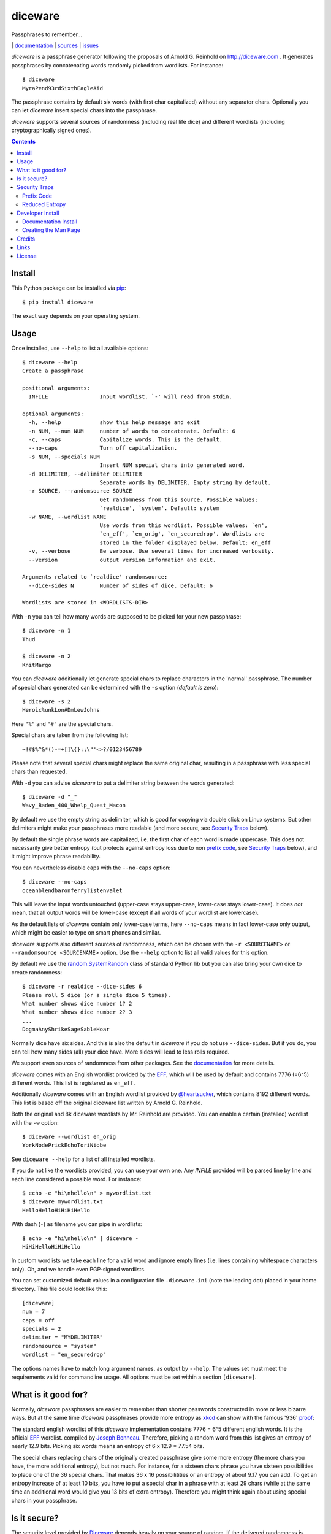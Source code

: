 diceware
========

Passphrases to remember...

|bdg-build|  | `documentation <https://diceware.readthedocs.io/>`_ | `sources <https://github.com/ulif/diceware>`_ | `issues <https://github.com/ulif/diceware/issues>`_

.. |bdg-build| image:: https://travis-ci.org/ulif/diceware.png?branch=master
    :target: https://travis-ci.org/ulif/diceware
    :alt: Build Status

.. |bdg-last-release|  image:: https://img.shields.io/pypi/v/diceware.svg
    :target: https://pypi.python.org/pypi/diceware/
    :alt: Latest Release

.. |bdg-versions| image:: https://img.shields.io/pypi/pyversions/diceware.svg
    :target: https://pypi.python.org/pypi/diceware/
    :alt: Supported Python Versions

.. |bdg-license| image:: https://img.shields.io/pypi/l/diceware.svg
    :target: https://pypi.python.org/pypi/diceware/
    :alt: License

.. |doc-status| image:: https://readthedocs.io/projects/diceware/badge/?version=latest
     :target: https://diceware.readthedocs.io/en/latest/
     :alt: Documentation Status

`diceware` is a passphrase generator following the proposals of
Arnold G. Reinhold on http://diceware.com . It generates passphrases
by concatenating words randomly picked from wordlists. For instance::

  $ diceware
  MyraPend93rdSixthEagleAid

The passphrase contains by default six words (with first char
capitalized) without any separator chars. Optionally you can let
`diceware` insert special chars into the passphrase.

`diceware` supports several sources of randomness (including real life
dice) and different wordlists (including cryptographically signed
ones).

.. contents::


Install
-------

This Python package can be installed via pip_::

  $ pip install diceware

The exact way depends on your operating system.


Usage
-----

Once installed, use ``--help`` to list all available options::

  $ diceware --help
  Create a passphrase

  positional arguments:
    INFILE                Input wordlist. `-' will read from stdin.

  optional arguments:
    -h, --help            show this help message and exit
    -n NUM, --num NUM     number of words to concatenate. Default: 6
    -c, --caps            Capitalize words. This is the default.
    --no-caps             Turn off capitalization.
    -s NUM, --specials NUM
                          Insert NUM special chars into generated word.
    -d DELIMITER, --delimiter DELIMITER
                          Separate words by DELIMITER. Empty string by default.
    -r SOURCE, --randomsource SOURCE
                          Get randomness from this source. Possible values:
                          `realdice', `system'. Default: system
    -w NAME, --wordlist NAME
                          Use words from this wordlist. Possible values: `en',
                          `en_eff', `en_orig', `en_securedrop'. Wordlists are
                          stored in the folder displayed below. Default: en_eff
    -v, --verbose         Be verbose. Use several times for increased verbosity.
    --version             output version information and exit.

  Arguments related to `realdice' randomsource:
    --dice-sides N        Number of sides of dice. Default: 6

  Wordlists are stored in <WORDLISTS-DIR>

With ``-n`` you can tell how many words are supposed to be picked for
your new passphrase::

  $ diceware -n 1
  Thud

  $ diceware -n 2
  KnitMargo

You can `diceware` additionally let generate special chars to replace
characters in the 'normal' passphrase.  The number of special chars
generated can be determined with the ``-s`` option (*default is zero*)::

  $ diceware -s 2
  Heroic%unkLon#DmLewJohns

Here ``"%"`` and ``"#"`` are the special chars.

Special chars are taken from the following list::

  ~!#$%^&*()-=+[]\{}:;\"'<>?/0123456789

Please note that several special chars might replace the same original
char, resulting in a passphrase with less special chars than requested.

With ``-d`` you can advise `diceware` to put a delimiter string
between the words generated::

  $ diceware -d "_"
  Wavy_Baden_400_Whelp_Quest_Macon

By default we use the empty string as delimiter, which is good for
copying via double click on Linux systems. But other delimiters might
make your passphrases more readable (and more secure, see
`Security Traps <#sec-traps>`_ below).

By default the single phrase words are capitalized, i.e. the first
char of each word is made uppercase. This does not necessarily give
better entropy (but protects against entropy loss due to non `prefix
code`_, see `Security Traps <#sec-traps>`_ below), and it might
improve phrase readability.

You can nevertheless disable caps with the ``--no-caps`` option::

  $ diceware --no-caps
  oceanblendbaronferrylistenvalet

This will leave the input words untouched (upper-case stays upper-case,
lower-case stays lower-case). It does *not* mean, that all output words will be
lower-case (except if all words of your wordlist are lowercase).

As the default lists of `diceware` contain only lower-case terms, here
``--no-caps`` means in fact lower-case only output, which might be easier to
type on smart phones and similar.

`diceware` supports also different sources of randomness, which can be
chosen with the ``-r <SOURCENAME>`` or ``--randomsource <SOURCENAME>``
option. Use the ``--help`` option to list all valid values for this
option.

By default we use the `random.SystemRandom`_ class of standard Python
lib but you can also bring your own dice to create randomness::

  $ diceware -r realdice --dice-sides 6
  Please roll 5 dice (or a single dice 5 times).
  What number shows dice number 1? 2
  What number shows dice number 2? 3
  ...
  DogmaAnyShrikeSageSableHoar

Normally dice have six sides. And this is also the default in
`diceware` if you do not use ``--dice-sides``. But if you do, you can
tell how many sides (all) your dice have. More sides will lead to less
rolls required.

We support even sources of randomness from other packages. See the
`documentation <https://diceware.readthedocs.io/>`_ for more details.

`diceware` comes with an English wordlist provided by the EFF_, which will be
used by default and contains 7776 (=6^5) different words. This list is
registered as ``en_eff``.

Additionally `diceware` comes with an English wordlist provided by
`@heartsucker`_, which contains 8192 different words. This list is based off
the original diceware list written by Arnold G. Reinhold.

Both the original and 8k diceware wordlists by Mr. Reinhold are provided.
You can enable a certain (installed) wordlist with the ``-w`` option::

  $ diceware --wordlist en_orig
  YorkNodePrickEchoToriNiobe

See ``diceware --help`` for a list of all installed wordlists.

If you do not like the wordlists provided, you can use your own
one. Any `INFILE` provided will be parsed line by line and each line
considered a possible word. For instance::

  $ echo -e "hi\nhello\n" > mywordlist.txt
  $ diceware mywordlist.txt
  HelloHelloHiHiHiHello

With dash (``-``) as filename you can pipe in wordlists::

  $ echo -e "hi\nhello\n" | diceware -
  HiHiHelloHiHiHello

In custom wordlists we take each line for a valid word and ignore
empty lines (i.e. lines containing whitespace characters only). Oh,
and we handle even PGP-signed wordlists.

You can set customized default values in a configuration file
``.diceware.ini`` (note the leading dot) placed in your home
directory. This file could look like this::

  [diceware]
  num = 7
  caps = off
  specials = 2
  delimiter = "MYDELIMITER"
  randomsource = "system"
  wordlist = "en_securedrop"

The options names have to match long argument names, as output by
``--help``. The values set must meet the requirements valid for
commandline usage. All options must be set within a section
``[diceware]``.


What is it good for?
--------------------

Normally, `diceware` passphrases are easier to remember than shorter
passwords constructed in more or less bizarre ways. But at the same
time `diceware` passphrases provide more entropy as `xkcd`_ can show
with the famous '936' proof_:

.. image:: http://imgs.xkcd.com/comics/password_strength.png
   :align: center
   :target: http://xkcd.com/936/

.. _xkcd: http://xkcd.com/
.. _proof: http://xkcd.com/936/

The standard english wordlist of this `diceware` implementation contains 7776 =
6^5 different english words. It is the official EFF_ wordlist.  compiled by
`Joseph Bonneau`_. Therefore, picking a random word from this list gives an
entropy of nearly 12.9 bits. Picking six words means an entropy of 6 x 12.9 =
77.54 bits.

The special chars replacing chars of the originally created passphrase
give some more entropy (the more chars you have, the more additional
entropy), but not much. For instance, for a sixteen chars phrase you
have sixteen possibilities to place one of the 36 special chars. That
makes 36 x 16 possibilitities or an entropy of about 9.17 you can add.
To get an entropy increase of at least 10 bits, you have to put a
special char in a phrase with at least 29 chars (while at the same
time an additional word would give you 13 bits of extra
entropy). Therefore you might think again about using special chars in
your passphrase.


Is it secure?
-------------

The security level provided by Diceware_ depends heavily on your
source of random. If the delivered randomness is good, then your
passphrases will be very strong. If instead someone can foresee the
numbers generated by a random number generator, your passphrases will
be surprisingly weak.

This Python implementation uses (by default) the
`random.SystemRandom`_ source provided by Python. On Un*x systems it
accesses `/dev/urandom`. You might want to follow reports about
manipulated random number generators in operating systems closely.

The Python API of this package allows usage of other sources of
randomness when generating passphrases. This includes real dice. See
the ``-r`` option.


.. _sec-traps:

Security Traps
--------------

There are issues that might reduce the entropy of the passphrase
generated. One of them is the `prefix code`_ problem:


Prefix Code
...........

If the wordlist contains, for example, the words::

   "air", "airport", "portable", "able"

*and* we switched off caps *and* delimiter chars, then `diceware` might
generate a passphrase containing::

   "airportable"

which could come from ``air-portable`` or ``airport-able``. We cannot
tell and an attacker would have less combinations to guess.

To avoid that, you can leave caps enabled (the default), use any word
delimiter except the empty string or use the ``en_eff`` wordlist,
which was checked to be a `prefix code`_ (i.e. it does not contain
words that start with other words in the list). The ``pt-br`` is also a secure
`prefix code`_.

Each of these measures is sufficient to protect you against the
`prefix code`_ problem.


Reduced Entropy
...............

Overall, `diceware` is a kind of mapping input values, dice throws for
instance, onto wordlist entries. We normally want each of the words in the
wordlist to be picked for passphrases with the same probability.

This, however, is not possible, if the number of wordlist entries is not a
power of dice sides. In that case we cut some words of the wordlist and inform
the user about the matter. Reducing the number of words this way makes it
easier for attackers to guess the phrase picked.

You can fix that problem by using longer wordlists.


Developer Install
-----------------

Developers want to `fork me on github`_::

  $ git clone https://github.com/ulif/diceware.git

We recommend to create and activate a virtualenv_ first::

  $ cd diceware/
  $ virtualenv -p /usr/bin/python3.4 py34
  $ source py34/bin/activate
  (py34) $

We support Python versions 2.6, 2.7, 3.3 to 3.7, and pypy.

Now you can create the devel environment::

  (py34) $ python setup.py dev

This will fetch test packages (py.test_). You should be able to run
tests now::

  (py34) $ py.test

If you have also different Python versions installed you can use tox_
for using them all for testing::

  (py34) $ pip install tox   # only once
  (py34) $ tox

Should run tests in all supported Python versions.


Documentation Install
.....................

The docs can be generated with Sphinx_. The needed packages are
installed via::

  (py34) $ python setup.py docs

To create HTML you have to go to the ``docs/`` directory and use the
prepared ``Makefile``::

  (py34) $ cd docs/
  (py34) $ make

This should generate the docs in ``docs/_build/html/``.


Creating the Man Page
.....................

We provide a `ReStructuredTexT`_ template to create a man page. When the
documentation engine is installed (`Sphinx`_, see above), then you can create a
manpage doing::

  (py34) $ rst2man.py docs/manpage.rst > diceware.1

The template is mainly provided to ease the job of Debian maintainers.
Currently, it is not automatically updated. Dates, authors, synopsis, etc. have
to be updated manually. Information in the manpage may therefore be wrong,
outdated, or simply misleading.


Credits
-------

Arnold G. Reinhold deserves all merits for the working parts of
`Diceware`_. The non-working parts are certainly my fault.

People that helped spotting bugs, providing solutions, etc.:

 - `Conor Schaefer (conorsch) <https://github.com/conorsch>`_
 - Rodolfo Gouveia suggested to activate the ``--delimiter`` option.
 - `@drebs`_ provided patches and discussion for different sources of
   randomness and the excellent ``pt-br`` wordlist. `@drebs`_ also initiated
   and performed the packaging of `diceware` for the `Debian`_ platform. Many
   kudos for this work! `@drebs`_ is also the official Debian maintainer of the
   `diceware` package.
 - `@heartsucker`_ hand-compiled and added a new english wordlist.
 - `dwcoder <https://github.com/dwcoder>`_ revealed and fixed bugs
   #19, #21, #23. Also showed sound knowledge of (theoretical)
   entropy. A pleasure to work with.
 - `George V. Reilly <https://github.com/georgevreilly>`_ pointed to new
   EFF wordlists.
 - `lieryan <https://github.com/lieryan>`_ brought up the `prefix
   code`_ problem.
 - `LogosOfJ <https://github.com/LogosOfJ>`_ discovered and fixed
   serious `realdice` source of randomness problem.
 - `Bhavin Gandhi <https://github.com/bhavin192>`_ fixed the confusing error
   message when an invalid input filename is given.
 - `Simon Fondrie-Teitler <https://github.com/simonft>`_ contributed a
   machine-readable copyright file, with improvements from `@anarcat`_
 - `Doug Muth <https://github.com/dmuth>`_ fixed formatting in docs.

Many thanks to all of them!


Links
-----

- The Diceware_ home page. Reading definitely recommended!
- `fork me on github`_

Wordlists:

- `Diceware standard list`_ by Arnold G. Reinhold.
- `Diceware8k list`_ by Arnold G. Reinhold.
- `Diceware SecureDrop list`_ by `@heartsucker`_.
- `EFF large list`_ provided by EFF_.


License
-------

This Python implementation of Diceware, (C) 2015-2019 Uli Fouquet, is
licensed under the GPL v3+. See file LICENSE for details.

"Diceware" is a trademark of Arnold G Reinhold, used with permission.

The copyright for the `Diceware8k list`_ is owned by Arnold G Reinhold.
The copyright for the the `Diceware SecureDrop list`_ are owned by
`@heartsucker`_. Copyright for the `EFF large list`_ by `Joseph Bonneau`_ and
EFF_. See file COPYRIGHT for details.

.. _pip: https://pip.pypa.io/en/latest/
.. _`@anarcat`: https://github.com/anarcat
.. _`Debian`: https://www.debian.org/
.. _`Diceware`: http://diceware.com/
.. _`Diceware standard list`: http://world.std.com/~reinhold/diceware.wordlist.asc
.. _`Diceware SecureDrop list`: https://github.com/heartsucker/diceware
.. _`Diceware8k list`: http://world.std.com/~reinhold/diceware8k.txt
.. _`@drebs`: https://github.com/drebs
.. _`EFF`: https://eff.org/
.. _`EFF large list`: https://www.eff.org/files/2016/07/18/eff_large_wordlist.txt
.. _`fork me on github`: http://github.com/ulif/diceware/
.. _`@heartsucker`: https://github.com/heartsucker/
.. _`Joseph Bonneau`: https://www.eff.org/about/staff/joseph-bonneau
.. _`prefix code`: https://en.wikipedia.org/wiki/Prefix_code
.. _`random.SystemRandom`: https://docs.python.org/3.4/library/random.html#random.SystemRandom
.. _ReStructuredText: http://docutils.sourceforge.net/rst.html
.. _virtualenv: https://virtualenv.pypa.io/
.. _py.test: https://pytest.org/
.. _tox: https://tox.testrun.org/
.. _Sphinx: https://sphinx-doc.org/
